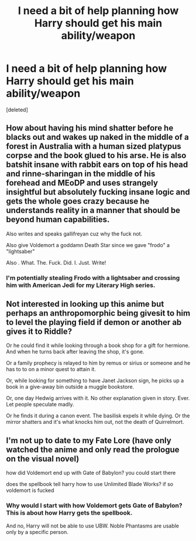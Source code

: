 #+TITLE: I need a bit of help planning how Harry should get his main ability/weapon

* I need a bit of help planning how Harry should get his main ability/weapon
:PROPERTIES:
:Score: 1
:DateUnix: 1489912423.0
:DateShort: 2017-Mar-19
:END:
[deleted]


** How about having his mind shatter before he blacks out and wakes up naked in the middle of a forest in Australia with a human sized platypus corpse and the book glued to his arse. He is also batshit insane with rabbit ears on top of his head and rinne-sharingan in the middle of his forehead and MEoDP and uses strangely insightful but absolutely fucking insane logic and gets the whole goes crazy because he understands reality in a manner that should be beyond human capabilities.

Also writes and speaks gallifreyan cuz why the fuck not.

Also give Voldemort a goddamn Death Star since we gave "frodo" a "lightsaber"

Also . What. The. Fuck. Did. I. Just. Write!
:PROPERTIES:
:Author: ksense2016
:Score: 3
:DateUnix: 1489940392.0
:DateShort: 2017-Mar-19
:END:

*** I'm potentially stealing Frodo with a lightsaber and crossing him with American Jedi for my Literary High series.
:PROPERTIES:
:Author: viol8er
:Score: 2
:DateUnix: 1489940830.0
:DateShort: 2017-Mar-19
:END:


** Not interested in looking up this anime but perhaps an anthropomorphic being givesit to him to level the playing field if demon or another ab gives it to Riddle?

Or he could find it while looking through a book shop for a gift for hermione. And when he turns back after leaving the shop, it's gone.

Or a family prophecy is relayed to him by remus or sirius or someone and he has to to on a minor quest to attain it.

Or, while looking for something to have Janet Jackson sign, he picks up a book in a give-away bin outside a muggle bookstore.

Or, one day Hedwig arrives with it. No other explanation given in story. Ever. Let people speculate madly.

Or he finds it during a canon event. The basilisk expels it while dying. Or the mirror shatters and it's what knocks him out, not the death of Quirrelmort.
:PROPERTIES:
:Author: viol8er
:Score: 1
:DateUnix: 1489939835.0
:DateShort: 2017-Mar-19
:END:


** I'm not up to date to my Fate Lore (have only watched the anime and only read the prologue on the visual novel)

how did Voldemort end up with Gate of Babylon? you could start there

does the spellbook tell harry how to use Unlimited Blade Works? if so voldemort is fucked
:PROPERTIES:
:Author: Notosk
:Score: 1
:DateUnix: 1489914247.0
:DateShort: 2017-Mar-19
:END:

*** Why would I start with how Voldemort gets Gate of Babylon? This is about how Harry gets the spellbook.

And no, Harry will not be able to use UBW. Noble Phantasms are usable only by a specific person.
:PROPERTIES:
:Author: Skeletickles
:Score: -5
:DateUnix: 1489914475.0
:DateShort: 2017-Mar-19
:END:

